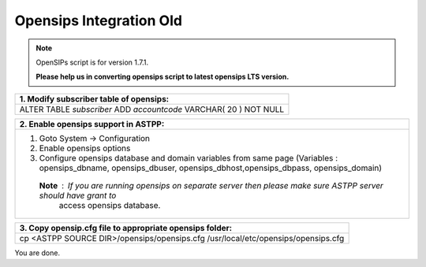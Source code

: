 ========================
Opensips Integration Old
========================


.. note:: OpenSIPs script is for version 1.7.1. 

          **Please help us in converting opensips script to latest opensips LTS version.**



+------------------------------------------------------------------+
|**1. Modify subscriber table of opensips:**                       |
+------------------------------------------------------------------+                       
|ALTER TABLE `subscriber` ADD `accountcode` VARCHAR( 20 ) NOT NULL |
+------------------------------------------------------------------+



+--------------------------------------------------------------------------------------------------------------------+
|**2. Enable opensips support in ASTPP:**                                                                            |
+--------------------------------------------------------------------------------------------------------------------+       
|1. Goto System -> Configuration                                                                                     |
|2. Enable opensips options                                                                                          |
|3. Configure opensips database and domain variables from same page (Variables : opensips_dbname, opensips_dbuser,   |
|   opensips_dbhost,opensips_dbpass, opensips_domain)                                                                |    
| **Note** : If you are running opensips on separate server then please make sure ASTPP server should have grant to  | 
|             access opensips database.                                                                              |
+--------------------------------------------------------------------------------------------------------------------+




+---------------------------------------------------------------------------------+
|**3. Copy opensip.cfg file to appropriate opensips folder:**                     |
+---------------------------------------------------------------------------------+                                           
|cp <ASTPP SOURCE DIR>/opensips/opensips.cfg /usr/local/etc/opensips/opensips.cfg |
+---------------------------------------------------------------------------------+

You are done.












